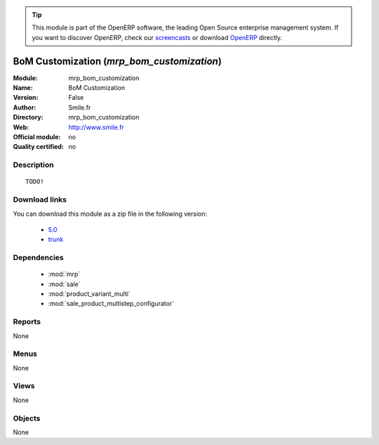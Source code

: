 
.. i18n: .. module:: mrp_bom_customization
.. i18n:     :synopsis: BoM Customization 
.. i18n:     :noindex:
.. i18n: .. 
..

.. module:: mrp_bom_customization
    :synopsis: BoM Customization 
    :noindex:
.. 

.. i18n: .. raw:: html
.. i18n: 
.. i18n:       <br />
.. i18n:     <link rel="stylesheet" href="../_static/hide_objects_in_sidebar.css" type="text/css" />
..

.. raw:: html

      <br />
    <link rel="stylesheet" href="../_static/hide_objects_in_sidebar.css" type="text/css" />

.. i18n: .. tip:: This module is part of the OpenERP software, the leading Open Source 
.. i18n:   enterprise management system. If you want to discover OpenERP, check our 
.. i18n:   `screencasts <http://openerp.tv>`_ or download 
.. i18n:   `OpenERP <http://openerp.com>`_ directly.
..

.. tip:: This module is part of the OpenERP software, the leading Open Source 
  enterprise management system. If you want to discover OpenERP, check our 
  `screencasts <http://openerp.tv>`_ or download 
  `OpenERP <http://openerp.com>`_ directly.

.. i18n: .. raw:: html
.. i18n: 
.. i18n:     <div class="js-kit-rating" title="" permalink="" standalone="yes" path="/mrp_bom_customization"></div>
.. i18n:     <script src="http://js-kit.com/ratings.js"></script>
..

.. raw:: html

    <div class="js-kit-rating" title="" permalink="" standalone="yes" path="/mrp_bom_customization"></div>
    <script src="http://js-kit.com/ratings.js"></script>

.. i18n: BoM Customization (*mrp_bom_customization*)
.. i18n: ===========================================
.. i18n: :Module: mrp_bom_customization
.. i18n: :Name: BoM Customization
.. i18n: :Version: False
.. i18n: :Author: Smile.fr
.. i18n: :Directory: mrp_bom_customization
.. i18n: :Web: http://www.smile.fr
.. i18n: :Official module: no
.. i18n: :Quality certified: no
..

BoM Customization (*mrp_bom_customization*)
===========================================
:Module: mrp_bom_customization
:Name: BoM Customization
:Version: False
:Author: Smile.fr
:Directory: mrp_bom_customization
:Web: http://www.smile.fr
:Official module: no
:Quality certified: no

.. i18n: Description
.. i18n: -----------
..

Description
-----------

.. i18n: ::
.. i18n: 
.. i18n:   TODO!
..

::

  TODO!

.. i18n: Download links
.. i18n: --------------
..

Download links
--------------

.. i18n: You can download this module as a zip file in the following version:
..

You can download this module as a zip file in the following version:

.. i18n:   * `5.0 <http://www.openerp.com/download/modules/5.0/mrp_bom_customization.zip>`_
.. i18n:   * `trunk <http://www.openerp.com/download/modules/trunk/mrp_bom_customization.zip>`_
..

  * `5.0 <http://www.openerp.com/download/modules/5.0/mrp_bom_customization.zip>`_
  * `trunk <http://www.openerp.com/download/modules/trunk/mrp_bom_customization.zip>`_

.. i18n: Dependencies
.. i18n: ------------
..

Dependencies
------------

.. i18n:  * :mod:`mrp`
.. i18n:  * :mod:`sale`
.. i18n:  * :mod:`product_variant_multi`
.. i18n:  * :mod:`sale_product_multistep_configurator`
..

 * :mod:`mrp`
 * :mod:`sale`
 * :mod:`product_variant_multi`
 * :mod:`sale_product_multistep_configurator`

.. i18n: Reports
.. i18n: -------
..

Reports
-------

.. i18n: None
..

None

.. i18n: Menus
.. i18n: -------
..

Menus
-------

.. i18n: None
..

None

.. i18n: Views
.. i18n: -----
..

Views
-----

.. i18n: None
..

None

.. i18n: Objects
.. i18n: -------
..

Objects
-------

.. i18n: None
..

None
